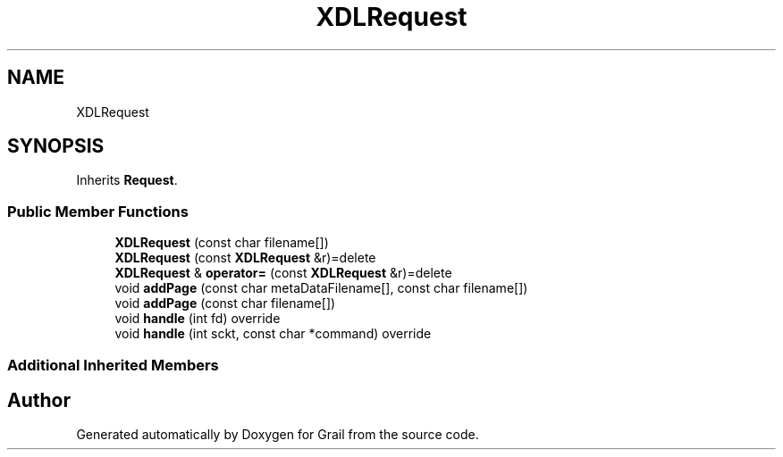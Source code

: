 .TH "XDLRequest" 3 "Thu Jul 1 2021" "Version 1.0" "Grail" \" -*- nroff -*-
.ad l
.nh
.SH NAME
XDLRequest
.SH SYNOPSIS
.br
.PP
.PP
Inherits \fBRequest\fP\&.
.SS "Public Member Functions"

.in +1c
.ti -1c
.RI "\fBXDLRequest\fP (const char filename[])"
.br
.ti -1c
.RI "\fBXDLRequest\fP (const \fBXDLRequest\fP &r)=delete"
.br
.ti -1c
.RI "\fBXDLRequest\fP & \fBoperator=\fP (const \fBXDLRequest\fP &r)=delete"
.br
.ti -1c
.RI "void \fBaddPage\fP (const char metaDataFilename[], const char filename[])"
.br
.ti -1c
.RI "void \fBaddPage\fP (const char filename[])"
.br
.ti -1c
.RI "void \fBhandle\fP (int fd) override"
.br
.ti -1c
.RI "void \fBhandle\fP (int sckt, const char *command) override"
.br
.in -1c
.SS "Additional Inherited Members"


.SH "Author"
.PP 
Generated automatically by Doxygen for Grail from the source code\&.
